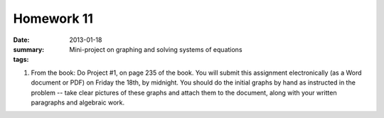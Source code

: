 Homework 11 
###########

:date: 2013-01-18
:summary: Mini-project on graphing and solving systems of equations
:tags: 

1. From the book: Do Project #1, on page 235 of the book.  You will submit this assignment electronically (as a Word document or PDF) on Friday the 18th, by midnight.  You should do the initial graphs by hand as instructed in the problem -- take clear pictures of these graphs and attach them to the document, along with your written paragraphs and algebraic work.

